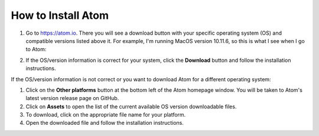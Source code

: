 *********************************************************************
How to Install Atom
*********************************************************************

#. Go to `https://atom.io <https://atom.io>`_. There you will see a download button with your specific operating system (OS) and compatible versions listed above it. For example, I'm running MacOS version 10.11.6, so this is what I see when I go to Atom:

.. image:: ../Atom_download_image.png
  :width: 105px
  :align: center
  :height: 146px

2. If the OS/version information is correct for your system, click the **Download** button and follow the installation instructions.

If the OS/version information is not correct or you want to download Atom for a different operating system:

#. Click on the **Other platforms** button at the bottom left of the Atom homepage window. You will be taken to Atom's latest version release page on GitHub.
#. Click on **Assets** to open the list of the current available OS version downloadable files.
#. To download, click on the appropriate file name for your platform.
#. Open the downloaded file and follow the installation instructions.
